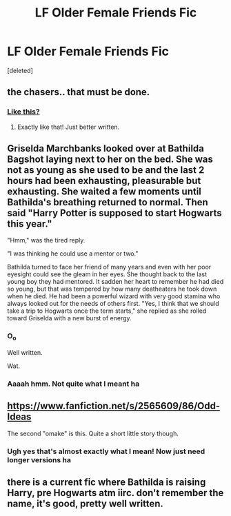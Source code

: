 #+TITLE: LF Older Female Friends Fic

* LF Older Female Friends Fic
:PROPERTIES:
:Score: 20
:DateUnix: 1451663783.0
:DateShort: 2016-Jan-01
:FlairText: Request
:END:
[deleted]


** the chasers.. that must be done.
:PROPERTIES:
:Author: sfjoellen
:Score: 10
:DateUnix: 1451668438.0
:DateShort: 2016-Jan-01
:END:

*** [[https://www.fanfiction.net/s/7984462/1/More-than-just-Teammates][Like this?]]
:PROPERTIES:
:Author: SymphonySamurai
:Score: 3
:DateUnix: 1451721709.0
:DateShort: 2016-Jan-02
:END:

**** Exactly like that! Just better written.
:PROPERTIES:
:Author: ghostboy138
:Score: 3
:DateUnix: 1451724783.0
:DateShort: 2016-Jan-02
:END:


** Griselda Marchbanks looked over at Bathilda Bagshot laying next to her on the bed. She was not as young as she used to be and the last 2 hours had been exhausting, pleasurable but exhausting. She waited a few moments until Bathilda's breathing returned to normal. Then said "Harry Potter is supposed to start Hogwarts this year."

"Hmm," was the tired reply.

"I was thinking he could use a mentor or two."

Bathilda turned to face her friend of many years and even with her poor eyesight could see the gleam in her eyes. She thought back to the last young boy they had mentored. It sadden her heart to remember he had died so young, but that was tempered by how many deatheaters he took down when he died. He had been a powerful wizard with very good stamina who always looked out for the needs of others first. "Yes, I think that we should take a trip to Hogwarts once the term starts," she replied as she rolled toward Griselda with a new burst of energy.
:PROPERTIES:
:Author: pieisbetterthancake
:Score: 10
:DateUnix: 1451667240.0
:DateShort: 2016-Jan-01
:END:

*** O_o

Well written.

Wat.
:PROPERTIES:
:Author: Averant
:Score: 9
:DateUnix: 1451667883.0
:DateShort: 2016-Jan-01
:END:


*** Aaaah hmm. Not quite what I meant ha
:PROPERTIES:
:Author: ghostboy138
:Score: 2
:DateUnix: 1451686599.0
:DateShort: 2016-Jan-02
:END:


** [[https://www.fanfiction.net/s/2565609/86/Odd-Ideas]]

The second "omake" is this. Quite a short little story though.
:PROPERTIES:
:Author: MagisterPita
:Score: 5
:DateUnix: 1451711549.0
:DateShort: 2016-Jan-02
:END:

*** Ugh yes that's almost exactly what I mean! Now just need longer versions ha
:PROPERTIES:
:Author: ghostboy138
:Score: 3
:DateUnix: 1451724821.0
:DateShort: 2016-Jan-02
:END:


** there is a current fic where Bathilda is raising Harry, pre Hogwarts atm iirc. don't remember the name, it's good, pretty well written.
:PROPERTIES:
:Author: sfjoellen
:Score: 2
:DateUnix: 1451668534.0
:DateShort: 2016-Jan-01
:END:

